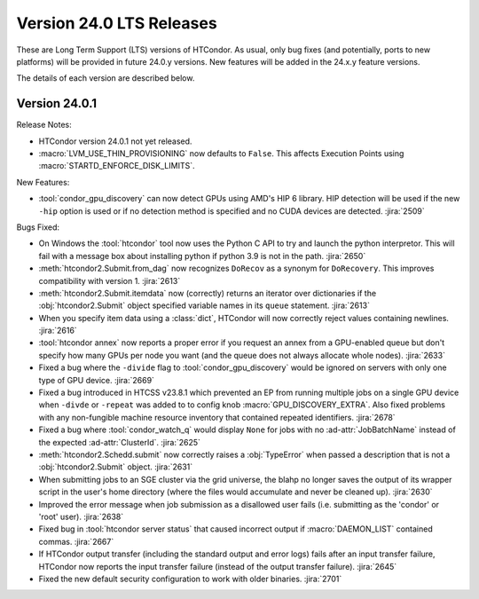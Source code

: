 Version 24.0 LTS Releases
=========================

These are Long Term Support (LTS) versions of HTCondor. As usual, only bug fixes
(and potentially, ports to new platforms) will be provided in future
24.0.y versions. New features will be added in the 24.x.y feature versions.

The details of each version are described below.

.. _lts-version-history-2401:

Version 24.0.1
--------------

Release Notes:

.. HTCondor version 24.0.1 released on Month Date, 2024.

- HTCondor version 24.0.1 not yet released.

- :macro:`LVM_USE_THIN_PROVISIONING` now defaults to ``False``. This affects
  Execution Points using :macro:`STARTD_ENFORCE_DISK_LIMITS`.

New Features:

- :tool:`condor_gpu_discovery` can now detect GPUs using AMD's HIP 6 library.
  HIP detection will be used if the new ``-hip`` option is used or if no
  detection method is specified and no CUDA devices are detected.
  :jira:`2509`

Bugs Fixed:

- On Windows the :tool:`htcondor` tool now uses the Python C API to try and
  launch the python interpretor.  This will fail with a message
  box about installing python if python 3.9 is not in the path.
  :jira:`2650`

- :meth:`htcondor2.Submit.from_dag` now recognizes ``DoRecov`` as a
  synonym for ``DoRecovery``.  This improves compatibility with
  version 1.
  :jira:`2613`

- :meth:`htcondor2.Submit.itemdata` now (correctly) returns an iterator over
  dictionaries if the :obj:`htcondor2.Submit` object specified variable
  names in its ``queue`` statement.
  :jira:`2613`

- When you specify item data using a :class:`dict`, HTCondor will now
  correctly reject values containing newlines.
  :jira:`2616`

- :tool:`htcondor annex` now reports a proper error if you request an annex
  from a GPU-enabled queue but don't specify how many GPUs per node you
  want (and the queue does not always allocate whole nodes).
  :jira:`2633`

- Fixed a bug where the ``-divide`` flag to :tool:`condor_gpu_discovery` would
  be ignored on servers with only one type of GPU device.
  :jira:`2669`

- Fixed a bug introduced in HTCSS v23.8.1 which prevented an EP from running 
  multiple jobs on a single GPU device when ``-divde`` or ``-repeat`` was added
  to to config knob :macro:`GPU_DISCOVERY_EXTRA`. Also fixed problems with any non-fungible
  machine resource inventory that contained repeated identifiers.
  :jira:`2678`

- Fixed a bug where :tool:`condor_watch_q` would display ``None`` for jobs with
  no :ad-attr:`JobBatchName` instead of the expected :ad-attr:`ClusterId`.
  :jira:`2625`

- :meth:`htcondor2.Schedd.submit` now correctly raises a :obj:`TypeError`
  when passed a description that is not a :obj:`htcondor2.Submit` object.
  :jira:`2631`

- When submitting jobs to an SGE cluster via the grid universe, the
  blahp no longer saves the output of its wrapper script in the user's
  home directory (where the files would accumulate and never be
  cleaned up).
  :jira:`2630`

- Improved the error message when job submission as a disallowed user
  fails (i.e. submitting as the 'condor' or 'root' user).
  :jira:`2638`

- Fixed bug in :tool:`htcondor server status` that caused incorrect output
  if :macro:`DAEMON_LIST` contained commas.
  :jira:`2667`

- If HTCondor output transfer (including the standard output and error logs)
  fails after an input transfer failure, HTCondor now reports the
  input transfer failure (instead of the output transfer failure).
  :jira:`2645`

- Fixed the new default security configuration to work with older binaries.
  :jira:`2701`
